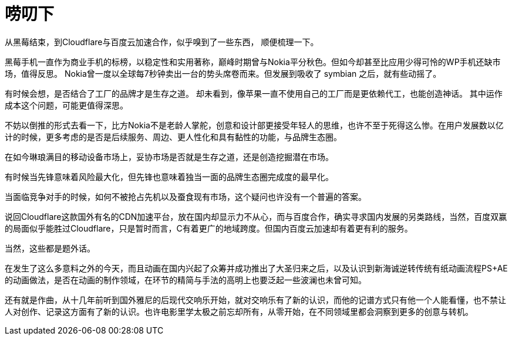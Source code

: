 = 唠叨下
:hp-alt-title: some words
:hp-tags: meditation,

从黑莓结束，到Cloudflare与百度云加速合作，似乎嗅到了一些东西，
顺便梳理一下。

黑莓手机一直作为商业手机的标榜，以稳定性和实用著称，巅峰时期曾与Nokia平分秋色。但如今却甚至比应用少得可怜的WP手机还缺市场，值得反思。
Nokia曾一度以全球每7秒钟卖出一台的势头席卷而来。但发展到吸收了 symbian 之后，就有些动摇了。

有时候会想，是否结合了工厂的品牌才是生存之道。
却未看到，像苹果一直不使用自己的工厂而是更依赖代工，也能创造神话。
其中运作成本这个问题，可能更值得深思。

不妨以倒推的形式去看一下，比方Nokia不是老龄人掌舵，创意和设计部更接受年轻人的思维，也许不至于死得这么惨。在用户发展数以亿计的时候，更多考虑的是否是后续服务、周边、更人性化和具有黏性的功能，与品牌生态圈。

在如今琳琅满目的移动设备市场上，妥协市场是否就是生存之道，还是创造挖掘潜在市场。

有时候当先锋意味着风险最大化，但先锋也意味着独当一面的品牌生态圈完成度的最早化。

当面临竞争对手的时候，如何不被抢占先机以及蚕食现有市场，这个疑问也许没有一个普遍的答案。

说回Cloudflare这款国外有名的CDN加速平台，放在国内却显示力不从心，而与百度合作，确实寻求国内发展的另类路线，当然，百度双赢的局面似乎能胜过Cloudflare，只是暂时而言，C有着更广的地域跨度。但国内百度云加速却有着更有利的服务。

当然，这些都是题外话。

在发生了这么多意料之外的今天，而且动画在国内兴起了众筹并成功推出了大圣归来之后，以及认识到新海诚逆转传统有纸动画流程PS+AE的动画做法，是否在动画的制作领域，在环节的精简与手法的高明上也要泛起一些波澜也未曾可知。

还有就是作曲，从十几年前听到国外雅尼的后现代交响乐开始，就对交响乐有了新的认识，而他的记谱方式只有他一个人能看懂，也不禁让人对创作、记录这方面有了新的认识。也许电影里学太极之前忘却所有，从零开始，在不同领域里都会洞察到更多的创意与转机。